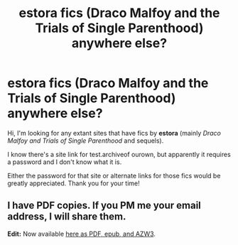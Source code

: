 #+TITLE: estora fics (Draco Malfoy and the Trials of Single Parenthood) anywhere else?

* estora fics (Draco Malfoy and the Trials of Single Parenthood) anywhere else?
:PROPERTIES:
:Author: RobinBat
:Score: 3
:DateUnix: 1580516201.0
:DateShort: 2020-Feb-01
:FlairText: Request
:END:
Hi, I'm looking for any extant sites that have fics by *estora* (mainly /Draco Malfoy and Trials of Single Parenthood/ and sequels).

I know there's a site link for test.archiveof ourown, but apparently it requires a password and I don't know what it is.

Either the password for that site or alternate links for those fics would be greatly appreciated. Thank you for your time!


** I have PDF copies. If you PM me your email address, I will share them.

*Edit:* Now available [[https://drive.google.com/drive/folders/1PrrfV_KwZz5uWrjQfBEKx5sqa-ob5zBJ][here as PDF, epub, and AZW3]].
:PROPERTIES:
:Author: SilverCookieDust
:Score: 1
:DateUnix: 1580570852.0
:DateShort: 2020-Feb-01
:END:
